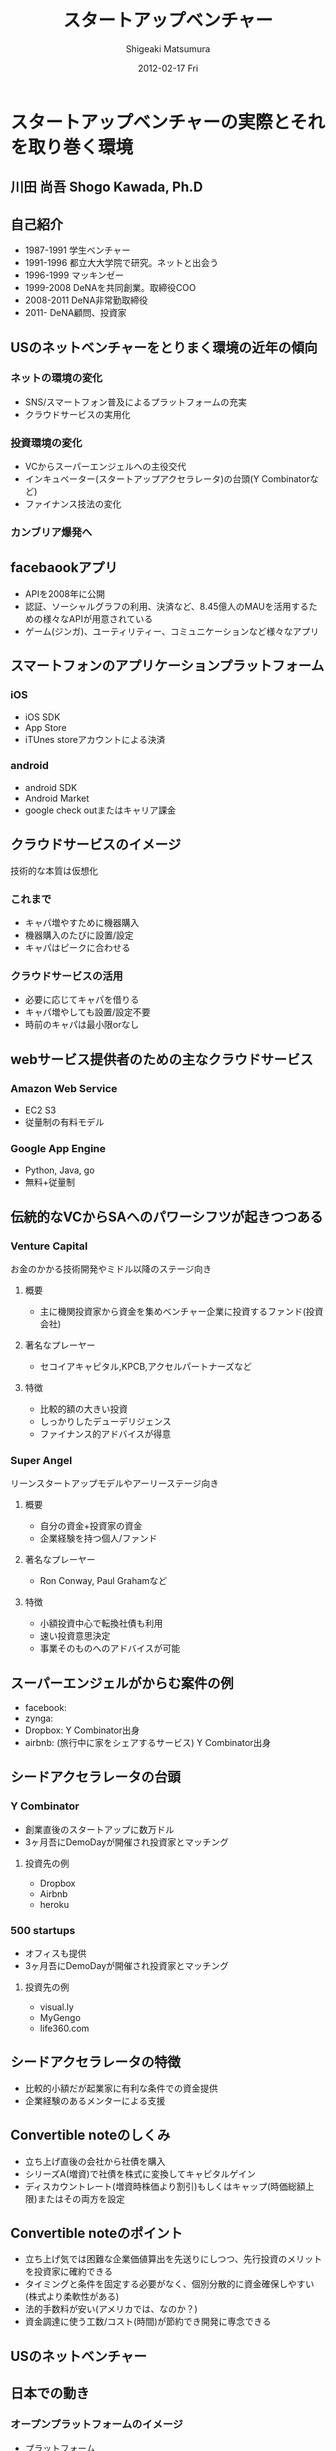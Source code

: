 #+TITLE:     スタートアップベンチャー
#+AUTHOR:    Shigeaki Matsumura
#+EMAIL:     matsu911@gmail.com
#+DATE:      2012-02-17 Fri
#+DESCRIPTION: 
#+KEYWORDS: 
#+LANGUAGE:  ja
#+OPTIONS:   H:3 num:t toc:t \n:nil @:t ::t |:t ^:t -:t f:t *:t <:t
#+OPTIONS:   TeX:t LaTeX:t skip:nil d:nil todo:t pri:nil tags:not-in-toc
#+INFOJS_OPT: view:nil toc:nil ltoc:t mouse:underline buttons:0 path:http://orgmode.org/org-info.js
#+EXPORT_SELECT_TAGS: export
#+EXPORT_EXCLUDE_TAGS: noexport
#+LINK_UP:   
#+LINK_HOME: 
#+XSLT: 

* スタートアップベンチャーの実際とそれを取り巻く環境
** 川田 尚吾 Shogo Kawada, Ph.D
** 自己紹介
+ 1987-1991 学生ベンチャー
+ 1991-1996 都立大大学院で研究。ネットと出会う
+ 1996-1999 マッキンゼー
+ 1999-2008 DeNAを共同創業。取締役COO
+ 2008-2011 DeNA非常勤取締役
+ 2011-     DeNA顧問、投資家
** USのネットベンチャーをとりまく環境の近年の傾向
*** ネットの環境の変化
+ SNS/スマートフォン普及によるプラットフォームの充実
+ クラウドサービスの実用化
*** 投資環境の変化
+ VCからスーパーエンジェルへの主役交代
+ インキュベーター(スタートアップアクセラレータ)の台頭(Y Combinatorなど)
+ ファイナンス技法の変化
*** カンブリア爆発へ
** facebaookアプリ
+ APIを2008年に公開
+ 認証、ソーシャルグラフの利用、決済など、8.45億人のMAUを活用するための様々なAPIが用意されている
+ ゲーム(ジンガ)、ユーティリティー、コミュニケーションなど様々なアプリ
** スマートフォンのアプリケーションプラットフォーム
*** iOS
+ iOS SDK
+ App Store
+ iTUnes storeアカウントによる決済
*** android
+ android SDK
+ Android Market
+ google check outまたはキャリア課金
** クラウドサービスのイメージ
技術的な本質は仮想化
*** これまで
+ キャパ増やすために機器購入
+ 機器購入のたびに設置/設定
+ キャパはピークに合わせる
*** クラウドサービスの活用
+ 必要に応じてキャパを借りる
+ キャパ増やしても設置/設定不要
+ 時前のキャパは最小限orなし
** webサービス提供者のための主なクラウドサービス
*** Amazon Web Service
+ EC2 S3
+ 従量制の有料モデル
*** Google App Engine
+ Python, Java, go
+ 無料+従量制
** 伝統的なVCからSAへのパワーシフツが起きつつある
*** Venture Capital
    お金のかかる技術開発やミドル以降のステージ向き
**** 概要
+ 主に機関投資家から資金を集めベンチャー企業に投資するファンド(投資会社)
**** 著名なプレーヤー
+ セコイアキャピタル,KPCB,アクセルパートナーズなど
**** 特徴
+ 比較的額の大きい投資
+ しっかりしたデューデリジェンス
+ ファイナンス的アドバイスが得意
*** Super Angel
    リーンスタートアップモデルやアーリーステージ向き
**** 概要
+ 自分の資金+投資家の資金
+ 企業経験を持つ個人/ファンド
**** 著名なプレーヤー
+ Ron Conway, Paul Grahamなど
**** 特徴
+ 小額投資中心で転換社債も利用
+ 速い投資意思決定
+ 事業そのものへのアドバイスが可能
** スーパーエンジェルがからむ案件の例
+ facebook:
+ zynga:
+ Dropbox: Y Combinator出身
+ airbnb: (旅行中に家をシェアするサービス) Y Combinator出身
** シードアクセラレータの台頭
*** Y Combinator
+ 創業直後のスタートアップに数万ドル
+ 3ヶ月吾にDemoDayが開催され投資家とマッチング
**** 投資先の例
+ Dropbox
+ Airbnb
+ heroku
*** 500 startups
+ オフィスも提供
+ 3ヶ月吾にDemoDayが開催され投資家とマッチング
**** 投資先の例
+ visual.ly
+ MyGengo
+ life360.com
** シードアクセラレータの特徴
+ 比較的小額だが起業家に有利な条件での資金提供
+ 企業経験のあるメンターによる支援
** Convertible noteのしくみ
+ 立ち上げ直後の会社から社債を購入
+ シリーズA(増資)で社債を株式に変換してキャピタルゲイン
+ ディスカウントレート(増資時株価より割引)もしくはキャップ(時価総額上限)またはその両方を設定
** Convertible noteのポイント
+ 立ち上げ気では困難な企業価値算出を先送りにしつつ、先行投資のメリットを投資家に確約できる
+ タイミングと条件を固定する必要がなく、個別分散的に資金確保しやすい(株式より柔軟性がある)
+ 法的手数料が安い(アメリカでは、なのか？)
+ 資金調達に使う工数/コスト(時間)が節約でき開発に専念できる  
** USのネットベンチャー
** 日本での動き
*** オープンプラットフォームのイメージ
+ プラットフォーム
+ パートナーディベロッパーへSDK公開
*** サポートプログラム
+ 資金導入
+ 課金、広告
+ インフラ
+ デバッグ
+ カスタマー対応
** PCでもSNSを中心にオープンプラットフォームが広がる
*** mixi
+ 2009年にmixiアプリ公開
+ 認証、ソーシャルグラフの利用、課金など各種API
*** facebook
+ 2011年に国内利用者数が1000万突破
*** twitter
+ 2011年に月間訪問者数が1400万突破
+ 認証やtweet連携するためのAPIを利用可能
** スマートフォンが一気に普及してきている
+ 2011/Q4 43.1%
** 既に躍進を初めたSAP
*** Klab
+ 2011年9月にマザーズ上場
*** gloops
+ mobageで提供中のゲームの月間コイン消費が20億円突破
*** gumi
+ 評価額100億円で20億円を第三者割り当て増資で調達(IPOに近い)
** 国内の主なスタートアップアクセラレーター
+ Open Network Labo
+ NetAge
+ Movida Japan
+ インキュベイトキャンプ
+ ブレークスルーキャンプ
** 米国の日本も相似な状況。そして戦い方も進化
+ 現在戦
** 現代戦の特徴その1
*** プログラマーが重要
+ facebookは管理部門含め全員プログラマー体制を目指す
**** 過去
+ ウォーターフォール型
+ 数十人(数と体制)
+ 一部もしくは全部を外注
+ 求められたシステムを作る
**** 現在
+ スパイラル型
+ 一人または数人(天才エンジニア)
+ 基本内製
+ 自分でサービスを創る
** DeNAによる新卒エンジニアスペシャリスト採用
+ エンジニア配属をお約束します
+ 600から1000万
+ 技術研修は能力に応じてスキップできる
** 現代戦の特徴その2
*** プラットフォームの活用
**** これまで
**** これから
+ コアサービスに集中できる
** calil.jpの例
+ 図書館の横断検索
+ 蔵書の有無、貸出状況を表示
+ 国会図書館のシステムに組込まれている
+ 認証は外部のものを利用
+ インフラはGoogle App Engineを活用
+ 3人が2ヶ月で一気に開発
+ 元京大の長尾先生(ハッカー)が感動
** 現代戦の特徴その3
+ ラーメン代(ramen profitable)
+ ラーメン代を稼ぐことで資金繰りに振り回されずじっくり開発できる(投資家に媚び諂う必要なし)
** 現代戦の特徴その4
今のコアサービスと元の計画は違う
+ ピボット
|           | 今のコアサービス   | 元の計画                                   |
|-----------+--------------------+--------------------------------------------|
| google    | 検索サイト         | 検索サイトへの技術提供                     |
| DeNA      |                    |                                            |
| Skype     |                    |                                            |
| twitter   | ミニブログ         | Podcast検索サービス                        |
| groupon   | グルーポン共同購入 | 一定の賛同者が集ると寄付をもらえるサービス |
| instagram | 写真共有           | 位置情報系ゲーミィフィケーションサービス   |
| AirBnB    |                    | ベッドルームの貸出                         |
** 現代戦の特徴のまとめ
+ プログラマー重視
+ プラットフォーム活用
+ ラーメン代稼ぎ
+ ピボット
** 未来に普通にあるサービスを生み出すための壮大な多様性の爆発
** 20代のしかけるスタートアップが続々。。。
|              | サービス     | コアメンバー |
|--------------+------------------+--------------|
| Wondershake  | Wondershake      | 鈴木   |
| Labit        | すごい時間割 | 鶴田     |
| ウォンテッド | Wantedly         | 仲、萩原 |
| シンクランチ | ソーシャルランチ | 福山と上村   |
他にも多数
** ホットスポット効果
+ 一定以上の濃度で優秀な才能が集まり
+ 自分たちが世界を変えると▼信じ
+ 狂ったように働く
** 世界に向けた内圧の高まり

** 質疑応答
*** 川田さんの投資方針
+ エンジニアが経営している会社
+ 世界を目指している会社
*** ベンチャーが成功するために必要なものとは？
+ 領域とタイミング(どのタイミングでどこに張るか)が重要
+ 人間性や能力はあまり関係ない

* Wondershakeを通して、学んできたこと
Co-Founder, CEO
** 自己紹介
+ 日本に生まれる
+ 2-5 ナイジェリア
+ 5-10 横浜
+ ロンドン
+ 東京
+ カリフォルニア
+ 21 東京
+ 海外と日本を丁度半々
+ カリフォルニアへの交換留学でインターネットの面白さに出会った(Twitter)
+ 2010年からブログを書いてTwitterで共有する毎日(日本読者はTechcrunchの記事のほんの少ししか読んでいない)
+ 翻訳して載せたらバズった
+ 講談社で連載の話をもらい、「ソーシャライズ」(日本版マッシャブル？)をスタート(3ヶ月か半年続けた)(ある種、仕事を得た)
+ 自分の環境を超えて面白い人と繋がれる
+ 2010/3シリコンバレーの起業家に会ってきてさらにスタートアップの世界に魅力を感じる
+ Miselu(AndroidのOSをヤマハのピアノへぶちこんで新なデバイスを作る？)の吉川さんとの出会いは断トツ(片道チケットで米国へ渡った起業家)
+ Silicon Valley Way "Go Big or Go Home" (空振りしてもいいからフルスイングしろ!)
+ 2010年9月 WonderShakeの原型がスタート
** プロダクト紹介
*** チーム
+ 鈴木 23 CEO
+ 藤井 26 iPhone Developer
+ 千葉 24 Sever Side Developer
+ 山崎 23 Designer
+ 伊藤 22 Marketing
*** 会社
+ 米国Delawareで法人化
+ Open Network Lab 二期生
+ 2011年 400万円調達
*** Our Vision
+ 平凡な日常に驚きを
** 新サービズ
*** Tsudoi
**** Concept
** スタートアップを始めて気づいたこと
** 次にくると思うサービス
*** Webを活用したセレンディピティ
+ いかに人に検索させないようにできるか
+ 人間、欲しい情報が分からない方が多い
+ ツールが多すぎる(選択肢が多すぎ)
+ 検索なしで現在位置にマッチし自分の好みを考慮したレコメンデーション
+ 日常的な行動をとっているだけ自分に面白い情報が飛んでくる
+ 嗜好性、行動履歴


